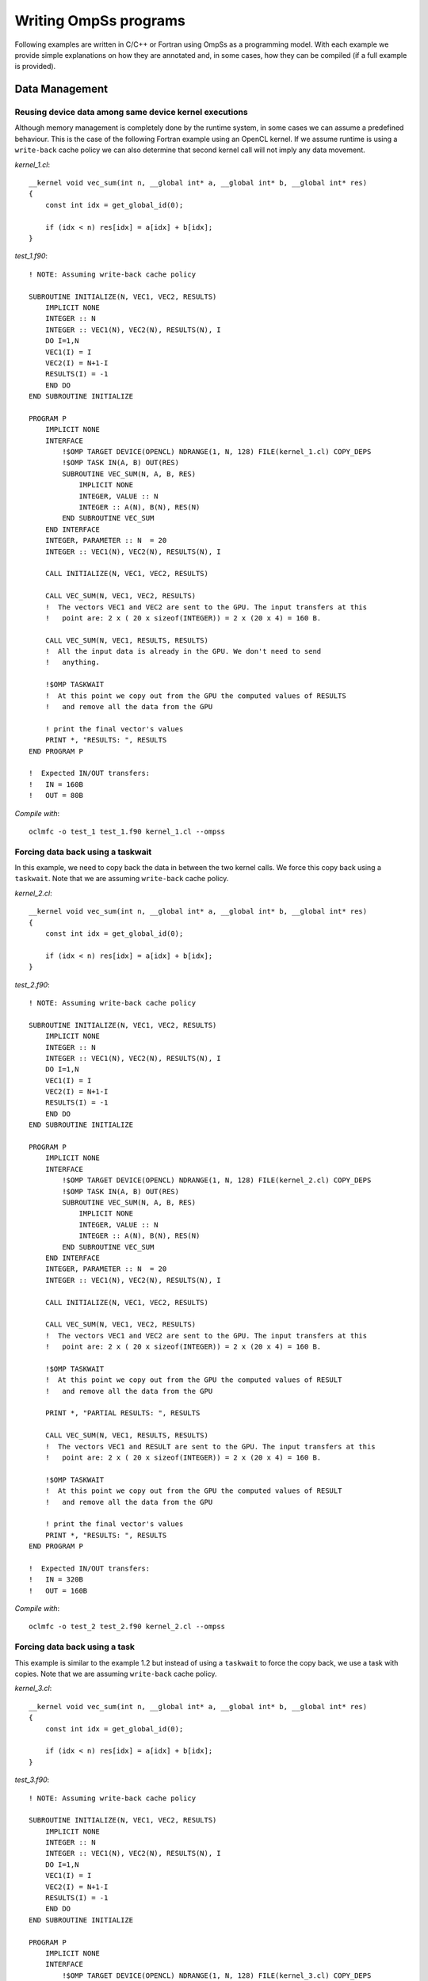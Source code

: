 Writing OmpSs programs
======================

Following examples are written in C/C++ or Fortran using OmpSs as a programming
model. With each example we provide simple explanations on how they are
annotated and, in some cases, how they can be compiled (if a full example is
provided).

Data Management
---------------

Reusing device data among same device kernel executions
^^^^^^^^^^^^^^^^^^^^^^^^^^^^^^^^^^^^^^^^^^^^^^^^^^^^^^^

Although memory management is completely done by the runtime system, in some
cases we can assume a predefined behaviour.  This is the case of the following
Fortran example using an OpenCL kernel.  If we assume runtime is using a
``write-back`` cache policy we can also determine that second kernel call will
not imply any  data movement.

.. highlight:: c

*kernel_1.cl*::

  __kernel void vec_sum(int n, __global int* a, __global int* b, __global int* res)
  {
      const int idx = get_global_id(0);

      if (idx < n) res[idx] = a[idx] + b[idx];
  }

.. highlight:: fortran

*test_1.f90*::

  ! NOTE: Assuming write-back cache policy

  SUBROUTINE INITIALIZE(N, VEC1, VEC2, RESULTS)
      IMPLICIT NONE
      INTEGER :: N
      INTEGER :: VEC1(N), VEC2(N), RESULTS(N), I
      DO I=1,N
      VEC1(I) = I
      VEC2(I) = N+1-I
      RESULTS(I) = -1
      END DO
  END SUBROUTINE INITIALIZE

  PROGRAM P
      IMPLICIT NONE
      INTERFACE
          !$OMP TARGET DEVICE(OPENCL) NDRANGE(1, N, 128) FILE(kernel_1.cl) COPY_DEPS
          !$OMP TASK IN(A, B) OUT(RES)
          SUBROUTINE VEC_SUM(N, A, B, RES)
              IMPLICIT NONE
              INTEGER, VALUE :: N
              INTEGER :: A(N), B(N), RES(N)
          END SUBROUTINE VEC_SUM
      END INTERFACE
      INTEGER, PARAMETER :: N  = 20
      INTEGER :: VEC1(N), VEC2(N), RESULTS(N), I

      CALL INITIALIZE(N, VEC1, VEC2, RESULTS)

      CALL VEC_SUM(N, VEC1, VEC2, RESULTS)
      !  The vectors VEC1 and VEC2 are sent to the GPU. The input transfers at this
      !   point are: 2 x ( 20 x sizeof(INTEGER)) = 2 x (20 x 4) = 160 B.

      CALL VEC_SUM(N, VEC1, RESULTS, RESULTS)
      !  All the input data is already in the GPU. We don't need to send
      !   anything.

      !$OMP TASKWAIT
      !  At this point we copy out from the GPU the computed values of RESULTS
      !   and remove all the data from the GPU

      ! print the final vector's values
      PRINT *, "RESULTS: ", RESULTS
  END PROGRAM P

  !  Expected IN/OUT transfers:
  !   IN = 160B
  !   OUT = 80B


.. highlight:: bash

*Compile with*::

  oclmfc -o test_1 test_1.f90 kernel_1.cl --ompss

Forcing data back using a taskwait
^^^^^^^^^^^^^^^^^^^^^^^^^^^^^^^^^^

In this example, we need to copy back the data in between the two kernel calls.
We force this copy back using a ``taskwait``. Note that we are assuming
``write-back`` cache policy.

.. highlight:: c

*kernel_2.cl*::

  __kernel void vec_sum(int n, __global int* a, __global int* b, __global int* res)
  {
      const int idx = get_global_id(0);

      if (idx < n) res[idx] = a[idx] + b[idx];
  }

.. highlight:: fortran

*test_2.f90*::

  ! NOTE: Assuming write-back cache policy

  SUBROUTINE INITIALIZE(N, VEC1, VEC2, RESULTS)
      IMPLICIT NONE
      INTEGER :: N
      INTEGER :: VEC1(N), VEC2(N), RESULTS(N), I
      DO I=1,N
      VEC1(I) = I
      VEC2(I) = N+1-I
      RESULTS(I) = -1
      END DO
  END SUBROUTINE INITIALIZE

  PROGRAM P
      IMPLICIT NONE
      INTERFACE
          !$OMP TARGET DEVICE(OPENCL) NDRANGE(1, N, 128) FILE(kernel_2.cl) COPY_DEPS
          !$OMP TASK IN(A, B) OUT(RES)
          SUBROUTINE VEC_SUM(N, A, B, RES)
              IMPLICIT NONE
              INTEGER, VALUE :: N
              INTEGER :: A(N), B(N), RES(N)
          END SUBROUTINE VEC_SUM
      END INTERFACE
      INTEGER, PARAMETER :: N  = 20
      INTEGER :: VEC1(N), VEC2(N), RESULTS(N), I

      CALL INITIALIZE(N, VEC1, VEC2, RESULTS)

      CALL VEC_SUM(N, VEC1, VEC2, RESULTS)
      !  The vectors VEC1 and VEC2 are sent to the GPU. The input transfers at this
      !   point are: 2 x ( 20 x sizeof(INTEGER)) = 2 x (20 x 4) = 160 B.

      !$OMP TASKWAIT
      !  At this point we copy out from the GPU the computed values of RESULT
      !   and remove all the data from the GPU

      PRINT *, "PARTIAL RESULTS: ", RESULTS

      CALL VEC_SUM(N, VEC1, RESULTS, RESULTS)
      !  The vectors VEC1 and RESULT are sent to the GPU. The input transfers at this
      !   point are: 2 x ( 20 x sizeof(INTEGER)) = 2 x (20 x 4) = 160 B.

      !$OMP TASKWAIT
      !  At this point we copy out from the GPU the computed values of RESULT
      !   and remove all the data from the GPU

      ! print the final vector's values
      PRINT *, "RESULTS: ", RESULTS
  END PROGRAM P

  !  Expected IN/OUT transfers:
  !   IN = 320B
  !   OUT = 160B


*Compile with*::

  oclmfc -o test_2 test_2.f90 kernel_2.cl --ompss


Forcing data back using a task
^^^^^^^^^^^^^^^^^^^^^^^^^^^^^^

This example is similar to the example 1.2 but instead of using a ``taskwait``
to force the copy back, we use a task with copies. Note that we are assuming
``write-back`` cache policy.

.. highlight:: c

*kernel_3.cl*::

  __kernel void vec_sum(int n, __global int* a, __global int* b, __global int* res)
  {
      const int idx = get_global_id(0);

      if (idx < n) res[idx] = a[idx] + b[idx];
  }

.. highlight:: fortran

*test_3.f90*::

    ! NOTE: Assuming write-back cache policy

    SUBROUTINE INITIALIZE(N, VEC1, VEC2, RESULTS)
        IMPLICIT NONE
        INTEGER :: N
        INTEGER :: VEC1(N), VEC2(N), RESULTS(N), I
        DO I=1,N
        VEC1(I) = I
        VEC2(I) = N+1-I
        RESULTS(I) = -1
        END DO
    END SUBROUTINE INITIALIZE

    PROGRAM P
        IMPLICIT NONE
        INTERFACE
            !$OMP TARGET DEVICE(OPENCL) NDRANGE(1, N, 128) FILE(kernel_3.cl) COPY_DEPS
            !$OMP TASK IN(A, B) OUT(RES)
            SUBROUTINE VEC_SUM(N, A, B, RES)
                IMPLICIT NONE
                INTEGER, VALUE :: N
                INTEGER :: A(N), B(N), RES(N)
            END SUBROUTINE VEC_SUM

            !$OMP TARGET DEVICE(SMP) COPY_DEPS
            !$OMP TASK IN(BUFF)
            SUBROUTINE PRINT_BUFF(N, BUFF)
                IMPLICIT NONE
                INTEGER, VALUE :: N
                INTEGER :: BUFF(N)
            END SUBROUTINE VEC_SUM
        END INTERFACE

        INTEGER, PARAMETER :: N  = 20
        INTEGER :: VEC1(N), VEC2(N), RESULTS(N), I

        CALL INITIALIZE(N, VEC1, VEC2, RESULTS)

        CALL VEC_SUM(N, VEC1, VEC2, RESULTS)
        !  The vectors VEC1 and VEC2 are sent to the GPU. The input transfers at this
        !   point are: 2 x ( 20 x sizeof(INTEGER)) = 2 x (20 x 4) = 160 B.

        CALL PRINT_BUFF(N, RESULTS)
        !  The vector RESULTS is copied from the GPU to the CPU. The copy of this vector in
        !   the memory of the GPU is not removed because the task 'PRINT_BUFF' does not modify it.
        !   Output transfers: 80B.
        !   VEC1 and VEC2 are still in the GPU.

        CALL VEC_SUM(N, VEC1, RESULTS, RESULTS)
        !  The vectors VEC1 and RESULTS are already in the GPU. Do not copy anything.

        CALL PRINT_BUFF(N, RESULTS)
        !  The vector RESULTS is copied from the GPU to the CPU. The copy of this vector in
        !   the memory of the GPU is not removed because the task 'PRINT_BUFF' does not it.
        !   Output transfers: 80B.
        !   VEC1 and VEC2 are still in the GPU.

        !$OMP TASKWAIT
        !  At this point we remove all the data from the GPU. The right values of the vector RESULTS are
        !   already in the memory of the CPU, then we don't need to copy anything from the GPU.

    END PROGRAM P

    SUBROUTINE PRINT_BUFF(N, BUFF)
        IMPLICIT NONE
        INTEGER, VALUE :: N
        INTEGER :: BUFF(N)

        PRINT *, "BUFF: ", BUFF
    END SUBROUTINE VEC_SUM

    !  Expected IN/OUT transfers:
    !   IN = 160B
    !   OUT = 160B

*Compile with*::

  oclmfc -o test_3 test_3.f90 kernel_3.cl --ompss

Application's kernels
---------------------

BlackScholes
^^^^^^^^^^^^

.. highlight:: c

This benchmark computes the pricing of European-style options. Its kernel has 6
input arrays, and a single output.  Offloading is done by means of the
following code::

  for (i=0; i<array_size; i+= chunk_size ) {
    int elements;
    unsigned int * cpf;
    elements = min(i+chunk_size, array_size ) - i;
    cpf = cpflag;
  #pragma omp target device(cuda) copy_in( \
                       cpf   [i;elements], \
                       S0    [i;elements], \
                       K     [i;elements], \
                       r     [i;elements], \
                       sigma [i;elements], \
                       T     [i;elements]) \
                   copy_out (answer[i;elements])
  #pragma omp task firstprivate(local_work_group_size, i)
       {
           dim3 dimBlock(local_work_group_size, 1 , 1);
           dim3 dimGrid(elements / local_work_group_size, 1 , 1 );
           cuda_bsop <<<dimGrid, dimBlock>>> (&cpf[i], &S0[i], &K[i],

                        &r[i], &sigma[i], &T[i], &answer[i]);
       }
    }
  #pragma omp taskwait

Following image shows graphically the annotations used to offload tasks to the
GPUs available.  Data arrays annotated with the copy_in clause are
automatically transferred by the Nanos++ runtime system onto the GPU global
memory.  After the CUDA kernel has been executed, the copy_out clause indicates
to the runtime system that the results written by the GPU onto the output array
should be synchronized onto the host memory.  This is done at the latest when
the host program encounters the ``taskwait`` directive.

.. image:: ./blackscholes_solution.png

Perlin Noise
^^^^^^^^^^^^

This benchmark generates an image consisting of noise, useful to be applied to
gaming applications, in order to provide realistic effects. The application has
a single output array, with the generated image. Annotations are shown here::

  for (j = 0; j < img_height; j+=BS) {
    // Each task writes BS rows of the image
    #pragma omp target device(cuda) copy_deps
    #pragma omp task output (output[j*rowstride:(j+BS)*rowstride-1])
    {
      dim3 dimBlock;
      dim3 dimGrid;
      dimBlock.x = (img_width < BSx) ? img_width : BSx;
      dimBlock.y = (BS < BSy) ? BS : BSy;
      dimBlock.z = 1;
      dimGrid.x = img_width/dimBlock.x;
      dimGrid.y = BS/dimBlock.y;
      dimGrid.z = 1;

      cuda_perlin <<<dimGrid, dimBlock>>> (&output[j*rowstride], time, j, rowstride);
    }
  }
  #pragma omp taskwait noflush

In this example, the ``noflush`` clause eliminates the need for the data
synchronization implied by the ``taskwait`` directive. This is useful when the
programmer knows that the next task that will be accessing this result will
also be executed in the GPUs, and the host program does not need to access it.
The runtime system ensures in this case that the data is consistent across
GPUs.

Following image shows the graphical representation of the data, and the way
annotations split it across tasks.

.. image:: ./perlin_noise_solution.png

N-Body
^^^^^^

This benchmark implements the gravitational forces among a set of particles.
It works with an input array (this_particle_array), and an output array
(output_array).  Mass, velocities, and positions of the particles are kept
updated alternatively in each array by means of a pointer exchange.  The
annotated code is shown here::

  void Particle_array_calculate_forces_cuda ( int number_of_particles,
                Particle this_particle_array[number_of_particles],
                Particle output_array[number_of_particles],
                float time_interval )
  {
    const int bs = number_of_particles/8;
    size_t num_threads, num_blocks;
    num_threads = ((number_of_particles < MAX_NUM_THREADS) ?
                  Number_of_particles :  MAX_NUM_THREADS );
    num_blocks = ( number_of_particles + MAX_NUM_THREADS ) / MAX_NUM_THREADS;
    #pragma omp target device(cuda) copy_deps
    #pragma omp task output( output_array) input(this_particle_array )
      calculate_forces_kernel_naive <<< num_blocks, MAX_NUM_THREADS >>>
                               (time_interval, this_particle_array, number_of_particles,
                                &output_array[first_local], first_local, last_local);
    #pragma omp taskwait
  }

